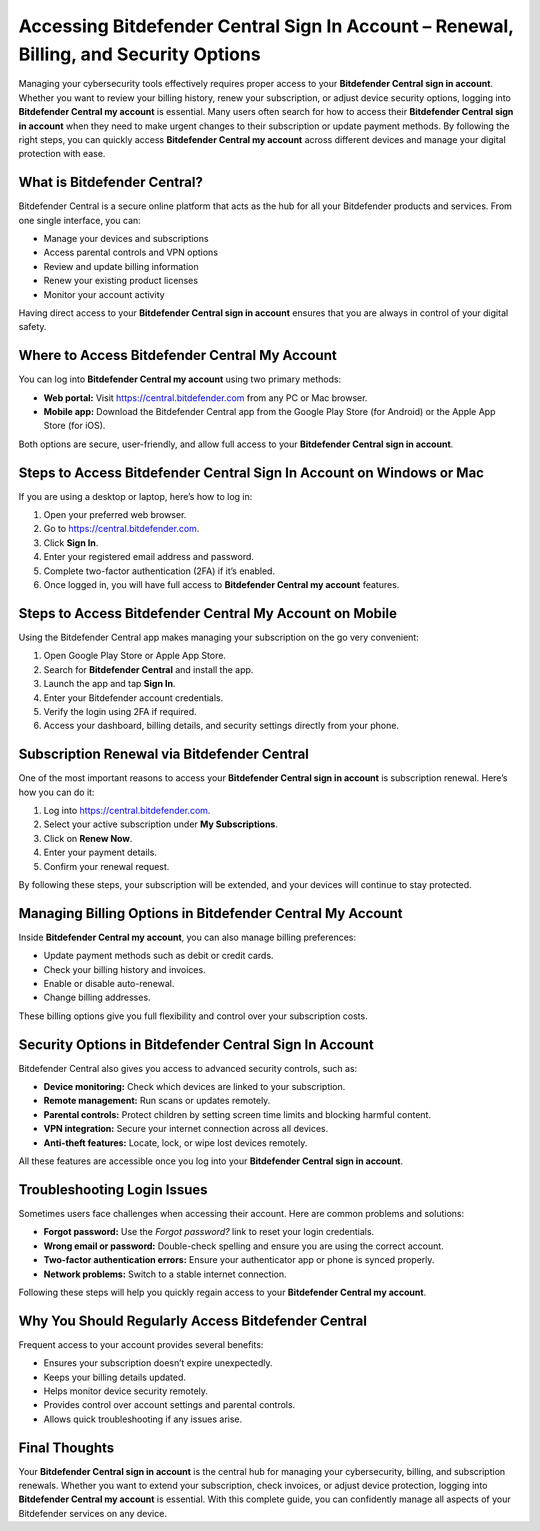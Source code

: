 Accessing Bitdefender Central Sign In Account – Renewal, Billing, and Security Options
=====================================================================================

Managing your cybersecurity tools effectively requires proper access to your **Bitdefender Central sign in account**. Whether you want to review your billing history, renew your subscription, or adjust device security options, logging into **Bitdefender Central my account** is essential. Many users often search for how to access their **Bitdefender Central sign in account** when they need to make urgent changes to their subscription or update payment methods. By following the right steps, you can quickly access **Bitdefender Central my account** across different devices and manage your digital protection with ease.

What is Bitdefender Central?
----------------------------

Bitdefender Central is a secure online platform that acts as the hub for all your Bitdefender products and services. From one single interface, you can:

- Manage your devices and subscriptions  
- Access parental controls and VPN options  
- Review and update billing information  
- Renew your existing product licenses  
- Monitor your account activity  

Having direct access to your **Bitdefender Central sign in account** ensures that you are always in control of your digital safety.

Where to Access Bitdefender Central My Account
----------------------------------------------

You can log into **Bitdefender Central my account** using two primary methods:

- **Web portal:** Visit `https://central.bitdefender.com <https://central.bitdefender.com>`_ from any PC or Mac browser.  
- **Mobile app:** Download the Bitdefender Central app from the Google Play Store (for Android) or the Apple App Store (for iOS).  

Both options are secure, user-friendly, and allow full access to your **Bitdefender Central sign in account**.

Steps to Access Bitdefender Central Sign In Account on Windows or Mac
---------------------------------------------------------------------

If you are using a desktop or laptop, here’s how to log in:

1. Open your preferred web browser.  
2. Go to `https://central.bitdefender.com <https://central.bitdefender.com>`_.  
3. Click **Sign In**.  
4. Enter your registered email address and password.  
5. Complete two-factor authentication (2FA) if it’s enabled.  
6. Once logged in, you will have full access to **Bitdefender Central my account** features.  

Steps to Access Bitdefender Central My Account on Mobile
--------------------------------------------------------

Using the Bitdefender Central app makes managing your subscription on the go very convenient:

1. Open Google Play Store or Apple App Store.  
2. Search for **Bitdefender Central** and install the app.  
3. Launch the app and tap **Sign In**.  
4. Enter your Bitdefender account credentials.  
5. Verify the login using 2FA if required.  
6. Access your dashboard, billing details, and security settings directly from your phone.  

Subscription Renewal via Bitdefender Central
--------------------------------------------

One of the most important reasons to access your **Bitdefender Central sign in account** is subscription renewal. Here’s how you can do it:

1. Log into `https://central.bitdefender.com <https://central.bitdefender.com>`_.  
2. Select your active subscription under **My Subscriptions**.  
3. Click on **Renew Now**.  
4. Enter your payment details.  
5. Confirm your renewal request.  

By following these steps, your subscription will be extended, and your devices will continue to stay protected.

Managing Billing Options in Bitdefender Central My Account
----------------------------------------------------------

Inside **Bitdefender Central my account**, you can also manage billing preferences:

- Update payment methods such as debit or credit cards.  
- Check your billing history and invoices.  
- Enable or disable auto-renewal.  
- Change billing addresses.  

These billing options give you full flexibility and control over your subscription costs.

Security Options in Bitdefender Central Sign In Account
-------------------------------------------------------

Bitdefender Central also gives you access to advanced security controls, such as:

- **Device monitoring:** Check which devices are linked to your subscription.  
- **Remote management:** Run scans or updates remotely.  
- **Parental controls:** Protect children by setting screen time limits and blocking harmful content.  
- **VPN integration:** Secure your internet connection across all devices.  
- **Anti-theft features:** Locate, lock, or wipe lost devices remotely.  

All these features are accessible once you log into your **Bitdefender Central sign in account**.

Troubleshooting Login Issues
----------------------------

Sometimes users face challenges when accessing their account. Here are common problems and solutions:

- **Forgot password:** Use the *Forgot password?* link to reset your login credentials.  
- **Wrong email or password:** Double-check spelling and ensure you are using the correct account.  
- **Two-factor authentication errors:** Ensure your authenticator app or phone is synced properly.  
- **Network problems:** Switch to a stable internet connection.  

Following these steps will help you quickly regain access to your **Bitdefender Central my account**.

Why You Should Regularly Access Bitdefender Central
---------------------------------------------------

Frequent access to your account provides several benefits:

- Ensures your subscription doesn’t expire unexpectedly.  
- Keeps your billing details updated.  
- Helps monitor device security remotely.  
- Provides control over account settings and parental controls.  
- Allows quick troubleshooting if any issues arise.  

Final Thoughts
--------------

Your **Bitdefender Central sign in account** is the central hub for managing your cybersecurity, billing, and subscription renewals. Whether you want to extend your subscription, check invoices, or adjust device protection, logging into **Bitdefender Central my account** is essential. With this complete guide, you can confidently manage all aspects of your Bitdefender services on any device.
